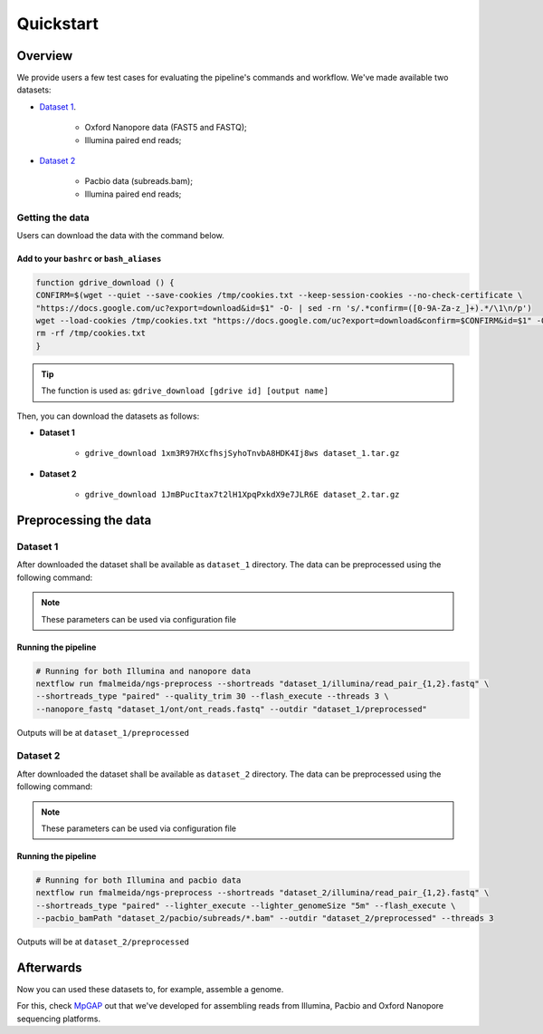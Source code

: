 .. _quickstart:

Quickstart
**********

Overview
--------

We provide users a few test cases for evaluating the pipeline's commands and workflow.
We've made available two datasets:

* `Dataset 1 <https://drive.google.com/file/d/1xm3R97HXcfhsjSyhoTnvbA8HDK4Ij8ws/view?usp=sharing>`_.

    * Oxford Nanopore data (FAST5 and FASTQ);
    * Illumina paired end reads;

* `Dataset 2 <https://drive.google.com/file/d/1JmBPucItax7t2lH1XpqPxkdX9e7JLR6E/view?usp=sharing>`_

    * Pacbio data (subreads.bam);
    * Illumina paired end reads;

Getting the data
================

Users can download the data with the command below.

Add to your ``bashrc`` or ``bash_aliases``
""""""""""""""""""""""""""""""""""""""""""

.. code-block:: bash

  function gdrive_download () {
  CONFIRM=$(wget --quiet --save-cookies /tmp/cookies.txt --keep-session-cookies --no-check-certificate \
  "https://docs.google.com/uc?export=download&id=$1" -O- | sed -rn 's/.*confirm=([0-9A-Za-z_]+).*/\1\n/p')
  wget --load-cookies /tmp/cookies.txt "https://docs.google.com/uc?export=download&confirm=$CONFIRM&id=$1" -O $2
  rm -rf /tmp/cookies.txt
  }

.. tip::

  The function is used as: ``gdrive_download [gdrive id] [output name]``

Then, you can download the datasets as follows:

* **Dataset 1**

    * ``gdrive_download 1xm3R97HXcfhsjSyhoTnvbA8HDK4Ij8ws dataset_1.tar.gz``

* **Dataset 2**

    * ``gdrive_download 1JmBPucItax7t2lH1XpqPxkdX9e7JLR6E dataset_2.tar.gz``

Preprocessing the data
----------------------

Dataset 1
=========

After downloaded the dataset shall be available as ``dataset_1`` directory. The data can be
preprocessed using the following command:

.. note::

  These parameters can be used via configuration file

Running the pipeline
""""""""""""""""""""

.. code-block:: bash

  # Running for both Illumina and nanopore data
  nextflow run fmalmeida/ngs-preprocess --shortreads "dataset_1/illumina/read_pair_{1,2}.fastq" \
  --shortreads_type "paired" --quality_trim 30 --flash_execute --threads 3 \
  --nanopore_fastq "dataset_1/ont/ont_reads.fastq" --outdir "dataset_1/preprocessed" 

Outputs will be at ``dataset_1/preprocessed``

Dataset 2
=========

After downloaded the dataset shall be available as ``dataset_2`` directory. The data can be
preprocessed using the following command:

.. note::

  These parameters can be used via configuration file

Running the pipeline
""""""""""""""""""""

.. code-block:: bash

  # Running for both Illumina and pacbio data
  nextflow run fmalmeida/ngs-preprocess --shortreads "dataset_2/illumina/read_pair_{1,2}.fastq" \
  --shortreads_type "paired" --lighter_execute --lighter_genomeSize "5m" --flash_execute \
  --pacbio_bamPath "dataset_2/pacbio/subreads/*.bam" --outdir "dataset_2/preprocessed" --threads 3

Outputs will be at ``dataset_2/preprocessed``

Afterwards
----------

Now you can used these datasets to, for example, assemble a genome.

For this, check `MpGAP <https://mpgap.readthedocs.io/en/latest/index.html>`_ out that we've
developed for assembling reads from Illumina, Pacbio and Oxford Nanopore sequencing platforms.
